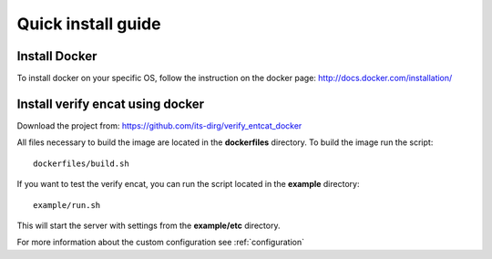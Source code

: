 .. _install:

*******************
Quick install guide
*******************

Install Docker
==============

To install docker on your specific OS, follow the instruction on the docker page: http://docs.docker.com/installation/

Install verify encat using docker
==============================

Download the project from: https://github.com/its-dirg/verify_entcat_docker

All files necessary to build the image are located in the **dockerfiles** directory. To build the image run the script::

    dockerfiles/build.sh

If you want to test the verify encat, you can run the script located in the **example** directory::

    example/run.sh

This will start the server with settings from the **example/etc** directory.

For more information about the custom configuration see
:ref:`configuration`